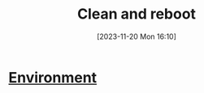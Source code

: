 :PROPERTIES:
:ID:       98e22eff-616b-4345-8308-dbce99f992dd
:END:
#+title: Clean and reboot
#+date: [2023-11-20 Mon 16:10]
#+startup: overview

* [[id:442e7389-2ef7-49ca-a495-077b37f9e862][Environment]]
